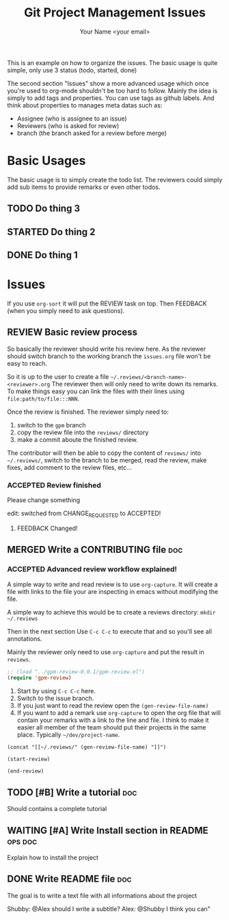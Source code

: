 #+Title: Git Project Management Issues
#+Author: Your Name <your email>
#+PROPERTY: Effort_ALL  0:10 0:20 0:30 1:00 2:00 4:00 6:00 8:00
#+PROPERTY: ASSIGNEE
#+PROPERTY: REVIEWERS
#+PROPERTY: BRANCH
#+TODO: TODO(t) STARTED(s) WAITING(w) LGTM(l) | DONE(d) CANCELLED(c)
#+TODO: REVIEW(r) | MERGED(m) ABORTED(a)
#+TODO: ACCEPTED(l) CHANGE_REQUESTED(c) QUESTION(q) FEEDBACK(f) | REFUSED(r)
#+COLUMNS: %38ITEM(Details) %TAGS(Context) %7TODO(To Do) %8ASSIGNEE %5Effort(Time){:}
#+TAGS: bug(b) doc(d) ops(o)
#+STARTUP: content
#+STARTUP: latexpreview

This is an example on how to organize the issues. The basic usage is quite
simple, only use 3 status (todo, started, done)

The second section "Issues" show a more advanced usage which once you're used to
org-mode shouldn't be too hard to follow.
Mainly the idea is simply to add tags and properties.
You can use tags as github labels.
And think about properties to manages meta datas such as:

- Assignee (who is assignee to an issue)
- Reviewers (who is asked for review)
- branch (the branch asked for a review before merge)

* Basic Usages

The basic usage is to simply create the todo list. The reviewers could simply
add sub items to provide remarks or even other todos.

** TODO Do thing 3
** STARTED Do thing 2
** DONE Do thing 1
   CLOSED: [2018-08-28 Tue 22:37]

* Issues

If you use ~org-sort~ it will put the REVIEW task on top.
Then FEEDBACK (when you simply need to ask questions).

** REVIEW Basic review process
   :PROPERTIES:
   :BRANCH:   explain-review-process
   :ASSIGNEE: yogsototh
   :REVIEWERS: shubby
   :END:

So basically the reviewer should write his review here. As the reviewer should
switch branch to the working branch the =issues.org= file won't be easy to
reach.

So it is up to the user to create a file =~/.reviews/<branch-name>-<reviewer>.org=
The reviewer then will only need to write down its remarks.
To make things easy you can link the files with their lines using
=file:path/to/file:::NNN=.

Once the review is finished. The reviewer simply need to:
1. switch to the =gpm= branch
2. copy the review file into the =reviews/= directory
3. make a commit aboute the finished review.

The contributor will then be able to copy the content of =reviews/= into
=~/.reviews/=, switch to the branch to be merged, read the review, make fixes,
add comment to the review files, etc...


*** ACCEPTED Review finished
    :PROPERTIES:
    :REVIEWER: shubby
    :END:

Please change something

edit: switched from CHANGE_REQUESTED to ACCEPTED!

**** FEEDBACK Changed!

** MERGED Write a CONTRIBUTING file                                     :doc:
   CLOSED: [2018-08-28 Tue 22:51]
   :PROPERTIES:
   :BRANCH:   write-contributing
   :ASSIGNEE: shubby
   :REVIEWERS: yogsototh
   :END:
*** ACCEPTED Advanced review workflow explained!
    :PROPERTIES:
    :REVIEWER: yogsototh
    :END:

A simple way to write and read review is to use ~org-capture~.
It will create a file with links to the file your are inspecting in emacs
without modifying the file.

A simple way to achieve this would be to create a reviews directory:
~mkdir ~/.reviews~

Then in the next section
Use =C-c C-c= to execute that and so you'll see all annotations.

Mainly the reviewer only need to use ~org-capture~ and put the result
in =reviews=.

#+NAME: init-reviews
#+BEGIN_SRC emacs-lisp :results silent
;; (load "../gpm-review-0.0.1/gpm-review.el")
(require 'gpm-review)
#+END_SRC

1. Start by using =C-c C-c= here.
2. Switch to the issue branch.
3. If you just want to read the review open the =(gen-review-file-name)=
4. If you want to add a remark use =org-capture= to open the org file that will
   contain your remarks with a link to the line and file.
   I think to make it easier all member of the team should put their projects
   in the same place. Typically =~/dev/project-name=.


#+BEGIN_SRC elisp
(concat "[[~/.reviews/" (gen-review-file-name) "]]")
#+END_SRC

#+RESULTS:
: [[~/.reviews/write-contributing-yogsototh.org]]

#+BEGIN_SRC elisp :results silent
(start-review)
#+END_SRC

#+BEGIN_SRC elisp :results silent
(end-review)
#+END_SRC

** TODO [#B] Write a tutorial                                           :doc:
Should contains a complete tutorial
** WAITING [#A] Write Install section in README                     :ops:doc:
   :PROPERTIES:
   :ASSIGNEE: yogsototh
   :END:
Explain how to install the project
** DONE Write README file                                               :doc:
The goal is to write a text file with all informations about the project

Shubby: @Alex should I write a subtitle?
Alex: @Shubby I think you can"

